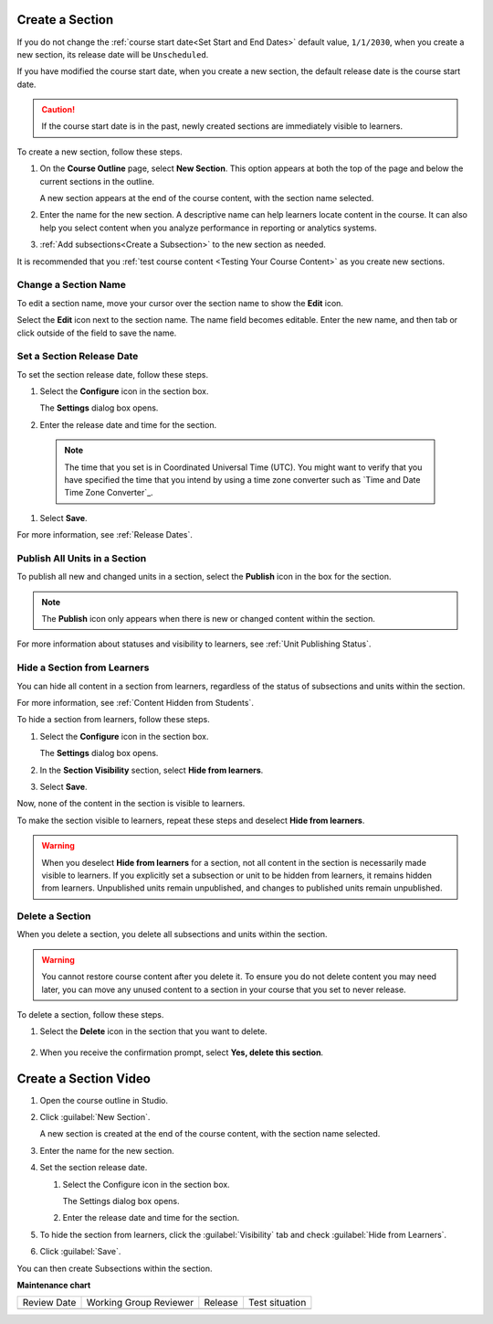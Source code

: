 .. _Create a Section:

################
Create a Section
################

.. tags:: educator, how-to

If you do not change the :ref:`course start date<Set Start and End Dates>`
default value, ``1/1/2030``, when you create a new section, its release date
will be ``Unscheduled``.

If you have modified the course start date, when you create a new section, the
default release date is the course start date.

.. caution::
 If the course start date is in the past, newly created sections are
 immediately visible to learners.

To create a new section, follow these steps.

#. On the **Course Outline** page, select **New Section**. This option appears
   at both the top of the page and below the current sections in the outline.

   A new section appears at the end of the course content, with the section
   name selected.

#. Enter the name for the new section. A descriptive name can help learners
   locate content in the course. It can also help you select content when
   you analyze performance in reporting or analytics systems.

#. :ref:`Add subsections<Create a Subsection>` to the new section as needed.

It is recommended that you :ref:`test course content <Testing Your Course
Content>` as you create new sections.

********************************
Change a Section Name
********************************

To edit a section name, move your cursor over the section name to show the
**Edit** icon.

.. image:: /_images/educator_how_tos/section-edit-icon.png
  :alt: The Edit Section Name icon.
  :width: 500

Select the **Edit** icon next to the section name. The name field becomes
editable. Enter the new name, and then tab or click outside of the field to
save the name.

.. _Set a Section Release Date:

********************************
Set a Section Release Date
********************************

To set the section release date, follow these steps.

#. Select the **Configure** icon in the section box.

   .. image:: /_images/educator_how_tos/section-settings-box.png
    :alt: The section settings icon circled.
    :width: 500

   The **Settings** dialog box opens.

#. Enter the release date and time for the section.

  .. note::
   The time that you set is in Coordinated Universal Time (UTC). You might want
   to verify that you have specified the time that you intend by using a time
   zone converter such as `Time and Date Time Zone Converter`_.

#. Select **Save**.

For more information, see :ref:`Release Dates`.


.. _Publish all Units in a Section:

********************************
Publish All Units in a Section
********************************

To publish all new and changed units in a section, select the **Publish** icon
in the box for the section.

.. image:: /_images/educator_how_tos/outline-publish-icon-section.png
 :alt: Publishing icon for a section.
 :width: 500

.. note::
 The **Publish** icon only appears when there is new or changed content within
 the section.

For more information about statuses and visibility to learners, see :ref:`Unit
Publishing Status`.

.. _Hide a Section from Students:

********************************
Hide a Section from Learners
********************************

You can hide all content in a section from learners, regardless of the status
of subsections and units within the section.

For more information, see :ref:`Content Hidden from Students`.

To hide a section from learners, follow these steps.

#. Select the **Configure** icon in the section box.

   .. image:: /_images/educator_how_tos/section-settings-box.png
    :alt: The section settings icon circled.
    :width: 500

   The **Settings** dialog box opens.

#. In the **Section Visibility** section, select **Hide from learners**.

#. Select **Save**.

Now, none of the content in the section is visible to learners.

To make the section visible to learners, repeat these steps and deselect **Hide
from learners**.

.. warning::  When you deselect **Hide from learners** for a section, not all
   content in the section is necessarily made visible to learners. If you
   explicitly set a subsection or unit to be hidden from learners, it remains
   hidden from learners. Unpublished units remain unpublished, and changes to
   published units remain unpublished.


********************************
Delete a Section
********************************

When you delete a section, you delete all subsections and units within the
section.

.. warning::
 You cannot restore course content after you delete it. To ensure you do not
 delete content you may need later, you can move any unused content to a
 section in your course that you set to never release.

To delete a section, follow these steps.

#. Select the **Delete** icon in the section that you want to delete.

  .. image:: /_images/educator_how_tos/section-delete.png
   :alt: The section with Delete icon circled.
   :width: 500

2. When you receive the confirmation prompt, select **Yes, delete this
   section**.


.. _Create a Section Video:

######################
Create a Section Video
######################

.. tags:: educator, how-to

.. START CREATE A SECTION VIDEO

#. Open the course outline in Studio.

#. Click :guilabel:`New Section`.

   A new section is created at the end of the course content, with the section name selected.

#. Enter the name for the new section.

#. Set the section release date.

   #. Select the Configure icon in the section box.

      The Settings dialog box opens.

   #. Enter the release date and time for the section.

#. To hide the section from learners, click the :guilabel:`Visibility` tab and check :guilabel:`Hide from Learners`.

#. Click :guilabel:`Save`.

You can then create Subsections within the section.

.. END CREATE A SECTION VIDEO

.. seealso::
 :class: dropdown
 
 :ref:`Getting Started with Course Content Development` (reference)
 
 :ref:`Course Outline` (concept)
  
 :ref:`Creating a New Course` (how-to)
 
 :ref:`Create a Course in Studio <Creating a New Course>` (how-to)
 
 :ref:`Create the Course About Page` (how-to)
 
 :ref:`Understanding a Course Outline <Understanding Your Course Outline>` (reference)
 
 :ref:`Add Content in the Course Outline` (reference)
 
 :ref:`Developing Your Course Outline` (reference)
 
 :ref:`Modify Settings for Objects in the Course Outline` (reference)
 
 :ref:`Publish Content from the Course Outline` (reference)
 
 :ref:`Developing Course Sections` (reference)
 
 :ref:`Developing Course Subsections` (reference)
 
 :ref:`Create a Subsection` (how-to)
 
 :ref:`Hiding a Subsection from Learners <Hide a Subsection from Students>` (how-to)
 
 :ref:`Add Course Metadata` (how-to)
 
 :ref:`Resources for Open edX Course Teams` (reference)
 
 :ref:`Resources for Open edX` (reference)
 

**Maintenance chart**

+--------------+-------------------------------+----------------+--------------------------------+
| Review Date  | Working Group Reviewer        |   Release      |Test situation                  |
+--------------+-------------------------------+----------------+--------------------------------+
|              |                               |                |                                |
+--------------+-------------------------------+----------------+--------------------------------+
